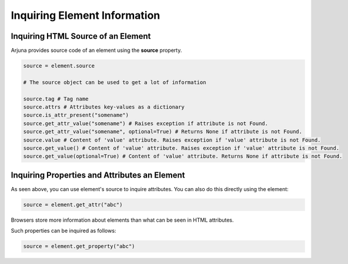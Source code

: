 .. _element_state_wait:

**Inquiring Element Information**
=================================

**Inquiring HTML Source** of an Element
---------------------------------------

Arjuna provides source code of an element using the **source** property.

.. code-block:: python

   source = element.source

   # The source object can be used to get a lot of information

   source.tag # Tag name
   source.attrs # Attributes key-values as a dictionary
   source.is_attr_present("somename") 
   source.get_attr_value("somename") # Raises exception if attribute is not Found.
   source.get_attr_value("somename", optional=True) # Returns None if attribute is not Found.
   source.value # Content of 'value' attribute. Raises exception if 'value' attribute is not Found.
   source.get_value() # Content of 'value' attribute. Raises exception if 'value' attribute is not Found.
   source.get_value(optional=True) # Content of 'value' attribute. Returns None if attribute is not Found.
   
**Inquiring Properties and Attributes** an Element
--------------------------------------------------

As seen above, you can use element's source to inquire attributes. You can also do this directly using the element:

.. code-block:: python

   source = element.get_attr("abc")

Browsers store more information about elements than what can be seen in HTML attributes.

Such properties can be inquired as follows:

.. code-block:: python

   source = element.get_property("abc")





